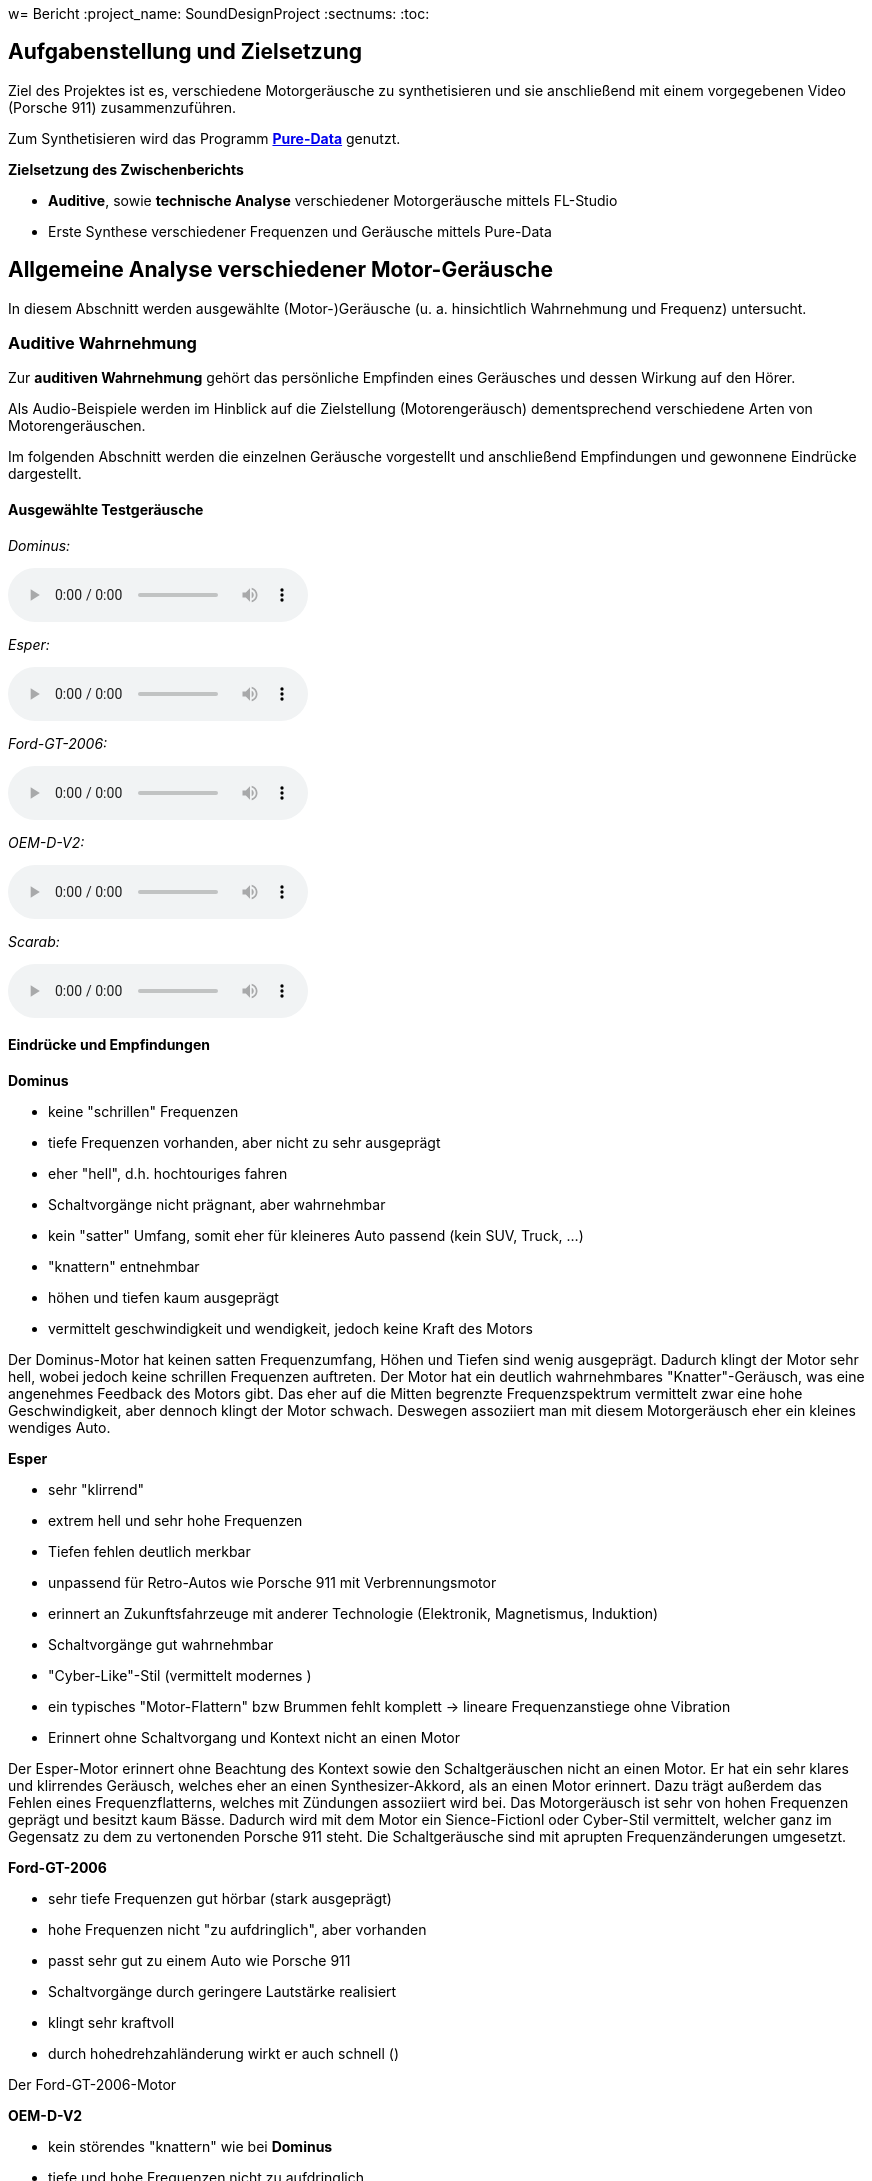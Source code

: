 w= Bericht
:project_name: SoundDesignProject
:sectnums:
:toc:

== Aufgabenstellung und Zielsetzung
Ziel des Projektes ist es, verschiedene Motorgeräusche zu synthetisieren und
sie anschließend mit einem vorgegebenen Video (Porsche 911) zusammenzuführen.

Zum Synthetisieren wird das Programm *https://puredata.info/[Pure-Data]* genutzt.

*Zielsetzung des Zwischenberichts*

* *Auditive*, sowie *technische Analyse* verschiedener Motorgeräusche mittels FL-Studio
* Erste Synthese verschiedener Frequenzen und Geräusche mittels Pure-Data

== Allgemeine Analyse verschiedener Motor-Geräusche
In diesem Abschnitt werden ausgewählte (Motor-)Geräusche
(u. a. hinsichtlich Wahrnehmung und Frequenz) untersucht.

=== Auditive Wahrnehmung
Zur *auditiven Wahrnehmung* gehört das persönliche Empfinden eines Geräusches
und dessen Wirkung auf den Hörer.

Als Audio-Beispiele werden im Hinblick auf die Zielstellung (Motorengeräusch)
dementsprechend verschiedene Arten von Motorengeräuschen.

Im folgenden Abschnitt werden die einzelnen Geräusche vorgestellt und anschließend
Empfindungen und gewonnene Eindrücke dargestellt.

==== Ausgewählte Testgeräusche
_Dominus:_

audio::../audio-files/Dominus.wav[]

_Esper:_

audio::../audio-files/Esper.wav[]

_Ford-GT-2006:_

audio::../audio-files/Ford-GT-2006.wav[]

_OEM-D-V2:_

audio::../audio-files/OEM-D-V2.wav[]

_Scarab:_

audio::../audio-files/Scarab.wav[]

==== Eindrücke und Empfindungen
*Dominus*

* keine "schrillen" Frequenzen
* tiefe Frequenzen vorhanden, aber nicht zu sehr ausgeprägt
* eher "hell", d.h. hochtouriges fahren
* Schaltvorgänge nicht prägnant, aber wahrnehmbar
* kein "satter" Umfang, somit eher für kleineres Auto passend (kein SUV, Truck, …)
* "knattern" entnehmbar
* höhen und tiefen kaum ausgeprägt
* vermittelt geschwindigkeit und wendigkeit, jedoch keine Kraft des Motors

Der Dominus-Motor hat keinen satten Frequenzumfang, Höhen und Tiefen sind wenig ausgeprägt. Dadurch klingt der Motor sehr hell, wobei jedoch keine schrillen Frequenzen auftreten. Der Motor hat ein deutlich wahrnehmbares "Knatter"-Geräusch, was eine angenehmes Feedback des Motors gibt. Das eher auf die Mitten begrenzte Frequenzspektrum vermittelt zwar eine hohe Geschwindigkeit, aber dennoch klingt der Motor schwach. Deswegen assoziiert man mit diesem Motorgeräusch eher ein kleines wendiges Auto.

*Esper*

* sehr "klirrend"
* extrem hell und sehr hohe Frequenzen
* Tiefen fehlen deutlich merkbar
* unpassend für Retro-Autos wie Porsche 911 mit Verbrennungsmotor
* erinnert an Zukunftsfahrzeuge mit anderer Technologie (Elektronik, Magnetismus, Induktion)
* Schaltvorgänge gut wahrnehmbar
* "Cyber-Like"-Stil (vermittelt modernes )
* ein typisches "Motor-Flattern" bzw Brummen fehlt komplett -> lineare Frequenzanstiege ohne Vibration
* Erinnert ohne Schaltvorgang und Kontext nicht an einen Motor

Der Esper-Motor erinnert ohne Beachtung des Kontext sowie den Schaltgeräuschen nicht an einen Motor. Er hat ein sehr klares und klirrendes Geräusch, welches eher an einen Synthesizer-Akkord, als an einen Motor erinnert. Dazu trägt außerdem das Fehlen eines Frequenzflatterns, welches mit Zündungen assoziiert wird bei. Das Motorgeräusch ist sehr von hohen Frequenzen geprägt und besitzt kaum Bässe. Dadurch wird mit dem Motor ein Sience-Fictionl oder Cyber-Stil vermittelt, welcher ganz im Gegensatz zu dem zu vertonenden Porsche 911 steht. Die Schaltgeräusche sind mit aprupten Frequenzänderungen umgesetzt.

*Ford-GT-2006*

* sehr tiefe Frequenzen gut hörbar (stark ausgeprägt)
* hohe Frequenzen nicht "zu aufdringlich", aber vorhanden
* passt sehr gut zu einem Auto wie Porsche 911
* Schaltvorgänge durch geringere Lautstärke realisiert
* klingt sehr kraftvoll
* durch hohedrehzahländerung wirkt er auch schnell ()

Der Ford-GT-2006-Motor

*OEM-D-V2*

* kein störendes "knattern" wie bei *Dominus*
* tiefe und hohe Frequenzen nicht zu aufdringlich,
* Frequenzen versuchen sich nicht gegenseitig zu übertönen
* angenehmes Geräusch, da keine sehr schrillen Töne vorhanden sind
* auch passend für Porsche 911 in bestimmter Situation
* klingt etwas dünn (zu wenig bass)-> wenig kraft, aber viel geschwindigkeit

*Scarab*

* sehr "helles" Geräusch
* keine wirklichen Tiefen
* "Knattern" sehr laut und aufdringlich
* erinnert an "Zweitakt-Motor" einer Simson
* durchgehendes Fahren im hochtourigen Bereich
* sehr ungeeignet für den Porsche 911

-> *Ergebnisse*

Allgemein wurden motorgeräusche mit einem ausgewogenen Frequenzspektrum als am angenehmste wahrgenommen. Dabei ist aufgefallen, dass vor allem die Bässe die Kraft des Motors beschreiben und die Mitten die derzeitige Geschwindigkeit wiederspiegeln. Die Höhen tragen stark zur wahrgenommenen Charakteristik bei, vor allem dem sägenden oder schrillen Beiklang eines Motors. Eine weitere entscheidende Größe ist die Zündfrequenz des Motors. Diese trägt, wenn sie schwach ausgeprägt und sehr schnell ist, zu einem dünnen, nicht kraftvollen Motorgeräusch bei. Stark ausgeprägt und etwas langsamer wirkt der Motor hingegen deutlich kraftvoller. Jedoch kann der Motor bei einem sehr stark auf der Zündfrequenz aufgebauten Geräusch auch unsauber, unrund bzw. kratzig klingen. Der wahrgenommene Drehzahlbereich des Motors ist entscheidend darüber, wie die Geschwindigkeitswahrnehmung des Motors ist. Ist das Spektrum eher schmal, gibt es den Eindruck, dass der Motor sehr schnell seine maximale Drehzahl erreicht und somit kein großes Beschleunigungspotenzial hat. Ein breiteres Spektrum wirkt deutlich dynamischer und vermittelt ein größeres Beschleunigungspotenzial. Ist der Motor jedoch zu dynamisch, hat also einen sehr großen Drehzahlbereich, bekommt man den Eindruck, der Motor würde überdrehen und dementsprechend unsauber laufen, wodurch ein unruhiges Gefühl vermittelt wird.

---
=== Technische Analyse
In diesem Abschnitt werden die ausgewählten Geräusche hinsichtlich ihrer technischen
Eigenschaften untersucht und analysiert.

Dazu zählen u. a. die Analyse des Frequenzspektrums, sowie der Lautstärke / Amplituden.

Zur Analyse wird das Programm https://www.image-line.com/[FL-Studio], inklusive Plugins, genutzt.

==== Amplituden Analyse

==== Spektralanalyse

===== Konfiguration
* Genutztes FL-Studio-Plugin: WaveCandy
** Auflösung: 2048 bands
** Skala auf Werte kleiner Frequenz ausgerichtet (100 Hz - 10 kHz)
** Eingabe-Geräusche weitgehend normalisiert
** Update-Rate und Skala so gewählt, dass Frequenz-Spektrum deutlich sichtbar

===== Ergebnisse

*Dominus*

image::../images/dominus_spectrum.png[]


_Beschreibung:_ +
Auffällig sind besonders Hervorhebungen im 400 - 1000 Hz -Bereich.
Ebenfalls erkennbar sind "Rillen", in denen vergleichsweise die Lautstärke so niedrig war, dass die Frequenz in der Rille entlang nie besonders stark hervorgehoben wird. In diesem Fall handelt es sich um den Schaltvorgang, in welchem nicht beschleunigt wird und demzufolge der Motor Leerlauf-Geräusche abgibt.
Die Beschleunigungsphasen zwischen den Rillen, verändern den Frequenzbereich nur minimal, um eine Erhöhung der Frequenz um ca. 150 Hz.

image::../images/dominus_spectrum_freqband.png[]
_Frequenzband_

*Esper*

image::../images/esper_spectrum.png[]

_Beschreibung:_ +
Auch hier sind Beschleunigungsphasen und Schaltvorgänge vorhanden und im Vergleich zu *Dominus* sehr viel deutlicher erkennbar. Die Frequenz ähnelt in diesem Fall einer "Sägezahn"-Kurve. Die Beschleunigungsphasen verändern die Frequenz auffällig stark, um ca. 400 Hz. Nach einer Phase folgt der Schaltvorgang und die Frequenz änder sich, indem sie wieder deutlich kleiner ist.

image::../images/esper_spectrum_freqband.png[]
_Frequenzband_

    *Ford-GT-2006*

image::../images/ford-gt_spectrum.png[]

_Beschreibung:_ +
Bei diesem Beispiel sind besonders die gelben Bereiche (d.h. extrem stark ausgeprägt) deutlich erkennbar.
Damit erzeugt der Motor des Ford-GT-2006 ein Geräusch, welches einen sehr tieffrequenten Anteil besitzt.
Hohe Frequenzen gehen hierbei unter und sind nicht wahrnehmbar.
Der markante Frequenzbereich liegt insbesondere hier zwischen 100 Hz und 400 Hz.
Schaltvorgänge sind auch bei diesem Geräusch erkennbar.

Der Motor hat ein besonders basslastiges Frequenzspektrum, wobei besonders stark zwei parallel laufende Frequenzbänder auffallen. Im Schaltvorgang findet keine starke Amplitudenschwankung statt, jedoch kann mein einen starken Frequenz-Peak an dieser Stelle erkennen. Weiterhin lassen sich in den Beschleunigungsphasen an einigen Stellen abrupte Frequenzabbrüche feststellen.

image::../images/ford-gt_spectrum_freqband.png[]
_Frequenzband_

*OEM-D-V2*

image::../images/oem-d-v2_spectrum.png[]

_Beschreibung:_ +
In erster Linie sind in diesem Bild keine markanten Stellen oder Bereiche hervorgehoben.
Jede Frequenz ist ziemlich gleich stark vertreten, was bedeutet, dass es keinen besonders tiefen oder hellen
Frequenzanteil gibt. Demzufolge wird das Geräusch als Mitte wahrgenommen.
Bei genauerer Betrachtung fällt aber zumindest auf, dass Frequenzen kleiner als 200 Hz kaum vorzufinden sind.
Auch hier sind die Schaltvorgänge und Beschleunigungsphasen sichtbar.

Der Motor zeigt ein sehr unspezifisches Frequenzspektrum. Es liegt eine geringe Amplitudenverstärkung auf einem Frequenzband im 500 Hz Bereich vor. Der Schaltvorgang hat keine Besonderheiten, bis auf einen leichten Amplitudenverlust und eine linear absteigende Frequenzkurve.

image::../images/oem-d-v2_spectrum_freqband.png[]
_Frequenzband_

*Scarab*

image::../images/scarab_spectrum.png[]

_Beschreibung:_ +
Es fallen sofort die höherfrequenten Bereiche auf, welche im Vergleich zu den anderen Beispielen deutlich
ausgeprägter sind. Zwei Beschleunigungsphasen und zwei Schaltvorgänge sind sichtbar, die letzte
Beschleunigungsphase ist mehr als doppelt so lang wie die erste.
Unter 500 Hz sind kaum Frequenzen wahrnehmbar, dagegen im 1kHz bis 15 kHz umso mehr.
Besonders hervorstechend sind die 1kHz, 3 kHz und 7kHz -Bereiche.

Es fallen statisch lautere Frequenzbereiche im Mitten- und Höhen-Bereich auf.

image::../images/scarab_spectrum_freqband.png[]
_Frequenzband_

==== charakteristische Frequenzen
In diesem Abschnitt werden besonders hervorgegangene Frequenzen der jeweiligen Geräusche untersucht.

[cols="1,1,2"]
|===
|Motor-Geräusch         | Frequenzen in Hz                                           | Besonderheiten
|Dominus                | 1: 400 bis 500; 2: 750 bis 1k                              | 2 parallel verlaufende Frequenzbänder; Beschleunigungsphasen verändern Frequenz kaum
|Esper                  | 1: 300 bis 1k                                              | saubere "Sägezahn"-Kurve deutlich erkennbar; sehr dominante saubere (lineare?) Frequenzlinie, wellenartige modellierung in tieferen Frequenzbereichen
|Ford-GT-2006           | 1: 100 bis 200, 2: 200 bis 400                             | tiefer Frequenzgang (50 - 450 Hz) extrem stark ausgeprägt; 2 parallel verlaufende Frequenzbänder, welche sich abhängig von Leerlauf oder Beschleunigung in ihrer Amplitude abwechseln
|OEM-D-V2               | 1: 100 bis 140, 2: 220 bis 260, 3: 480 bis 530             | fast überall gleichstarker Anteil der Frequenz; ein dominantes, aber unsauberes Bassspektrum(1), obere spektren heben sich nicht stark hervor
|Scarab                 | 1: 70 bis 160, 2: 1k bis 2k, 3: 2,3k bis 3,1k              | hoher Frequenzgang (4 - 10 kHz) extrem stark ausgeprägt; unsauberes Bassspektrum, statisch lautere Frequenzbereiche im Mitten- und Höhen-Bereich (2,3)
|===

=== Fazit

Im ersten Schritt der Geräuschanalyse wurden 5 verschiedene Motorgeräusche zunächst auditiv beschrieben. Dabei wurde auf die Verteilung der Höhen, Mitten und Bässe geachtet, sowie auf Zündfrequenzen und Schaltvorgänge. Zudem wurde dargestellt, inwiefern sich das Geräusch für den zu vertonenden Porsche 911 eignet.
Im zweiten Schritt wurden die 5 Geräusche hinsichtlich ihres Frequenzspektrums analysiert. Der Schwerpunkt lag dabei auf der Identifizierung charakteristischer Frequenzen, sowie der Frequenzänderung in Schaltvorgängen und Beschleunigungsphasen.

Daraus lassen sich folgende Ergebnisse ableiten: +
Auditiv wahrgenommene Frequenzcharakteristika spiegeln sich in den Spektrogrammen der jeweiligen Motorgeräusche wider. Die verschiedenen Geräusche weisen unterschiedlich stark ausgeprägte Frequenzbereiche auf, weshalb sich die Geräusche unterschiedlich gut für den Synthese-Ansatz des Porsche 911 eignen. +
Das für uns am besten geeignete Motorgeräusch sollte möglichst tief ausgeprägte Frequenzbänder (bis ca. 500 Hz) besitzen. Ein basslastiger Motorsound wirkt kraftvoll und voluminös und ist daher für ein Sportauto der 70er sehr geeignet. Besonders sollte darauf geachtet werden, dass in den Höhen des Motorgeräusches keine schrillen oder dissonanten Geräuschanteile vorhanden sind. Die Zündfrequenz des Motors (Frequenz des "knatterns" des Motors) sollte dezent wahrnehmbar (im Unterschied zu _Esper_), jedoch nicht zu stark ausgeprägt sein (z.B. _Scarab_). Während des Schaltvorgangs sollte der Motor zunächst eine geringere Lautstärke und anschließend (bei Einkupplung) eine kurzzeitige Frequenzspitze aufweisen.

Das Ford-GT-2006-Motorgeräusch eignet sich unserer Meinung nach am besten für Synthese-Ansatz des Porsche 911. Dies hat folgende Gründe: Im Unterschied zu Dominus oder Scarab, sind beim Ford-GT deutlich mehr niederfrequente Geräusch-Anteile vertreten. Während der OEM-D-V2 in seinem Klangspektrum sehr generisch und neutral klingt, birgt der Ford-GT wirkungsvolleren Dynamik-Umfang. Anders als das Geräusch des Esper-Motors, welches sehr modern und elektrisch klingt, zeigt der Ford-GT Retro-Charakteristika auf und erinnert an einen klassischen Verbrenner-Motor.

== Geräusch-Synthese mit Pure-Data
== Quellen

link:https://www.youtube.com/watch?v=6YXdlF1p0i8[Rocket League®: All Engine Audio]

link:https://www.youtube.com/watch?v=Ft-55-Z-XIo[Gran Turismo Sport | Top 20 Best Engine Sound (4K)]

